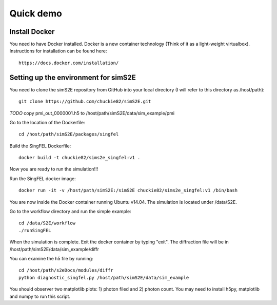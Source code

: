 .. _quick_demo:


***************
Quick demo
***************

Install Docker
==============
You need to have Docker installed. Docker is a new container technology (Think of it as a light-weight virtualbox). Instructions for installation can be found here::

  https://docs.docker.com/installation/

Setting up the environment for simS2E
=====================================

You need to clone the simS2E repository from GitHub into your local directory (I will refer to this directory as /host/path)::

  git clone https://github.com/chuckie82/simS2E.git

*TODO* copy pmi_out_0000001.h5 to /host/path/simS2E/data/sim_example/pmi

Go to the location of the Dockerfile::
  
  cd /host/path/simS2E/packages/singfel

Build the SingFEL Dockerfile::

  docker build -t chuckie82/sims2e_singfel:v1 .

Now you are ready to run the simulation!!!

Run the SingFEL docker image::

  docker run -it -v /host/path/simS2E:/simS2E chuckie82/sims2e_singfel:v1 /bin/bash

You are now inside the Docker container running Ubuntu v14.04. The simulation is located under /data/S2E.

Go to the workflow directory and run the simple example::

  cd /data/S2E/workflow
  ./runSingFEL

When the simulation is complete. Exit the docker container by typing "exit".
The diffraction file will be in /host/path/simS2E/data/sim_example/diffr

You can examine the h5 file by running::

  cd /host/path/s2eDocs/modules/diffr
  python diagnostic_singfel.py /host/path/simS2E/data/sim_example

You should observer two matplotlib plots: 1) photon filed and 2) photon count. You may need to install h5py, matplotlib and numpy to run this script.



